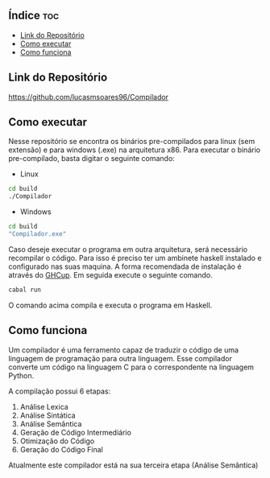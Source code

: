 
#+AUTHOR: Lucas Martins Soares
#+OPTIONS: toc:t

** Índice                                                              :toc:
  - [[#link-do-repositório][Link do Repositório]]
  - [[#como-executar][Como executar]]
  - [[#como-funciona][Como funciona]]

** Link do Repositório
[[https://github.com/lucasmsoares96/Compilador]]

** Como executar
Nesse repositório se encontra os binários pre-compilados para linux (sem extensão) e para windows (.exe) na arquitetura x86. Para executar o binário pre-compilado, basta digitar o seguinte comando:

- Linux
#+begin_src bash
cd build
./Compilador
#+end_src

- Windows
#+begin_src bash
cd build
"Compilador.exe"
#+end_src

Caso deseje executar o programa em outra arquitetura, será necessário recompilar o código. Para isso é preciso ter um ambinete haskell instalado e configurado nas suas maquina. A forma recomendada de instalação é através do [[https://www.haskell.org/ghcup/][GHCup]]. Em seguida execute o seguinte comando.

#+begin_src bash
cabal run
#+end_src

O comando acima compila e executa o programa em Haskell.

** Como funciona
Um compilador é uma ferramento capaz de traduzir o código de uma linguagem de programação para outra linguagem. Esse compilador converte um código na linguagem C para o correspondente na linguagem Python.

A compilação possui 6 etapas:
1. Análise Lexica
2. Análise Sintática
3. Análise Semântica
4. Geração de Código Intermediário
5. Otimização do Código
6. Geração do Código Final

Atualmente este compilador está na sua terceira etapa (Análise Semântica)
